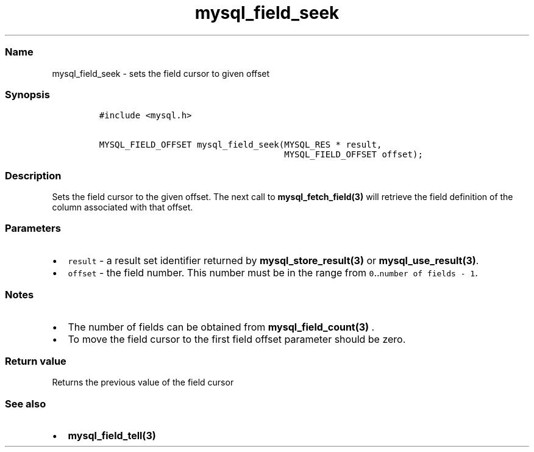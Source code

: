 .\" Automatically generated by Pandoc 2.5
.\"
.TH "mysql_field_seek" "3" "" "Version 3.3.1" "MariaDB Connector/C"
.hy
.SS Name
.PP
mysql_field_seek \- sets the field cursor to given offset
.SS Synopsis
.IP
.nf
\f[C]
#include <mysql.h>

MYSQL_FIELD_OFFSET mysql_field_seek(MYSQL_RES * result,
                                    MYSQL_FIELD_OFFSET offset);
\f[R]
.fi
.SS Description
.PP
Sets the field cursor to the given offset.
The next call to \f[B]mysql_fetch_field(3)\f[R] will retrieve the field
definition of the column associated with that offset.
.SS Parameters
.IP \[bu] 2
\f[C]result\f[R] \- a result set identifier returned by
\f[B]mysql_store_result(3)\f[R] or \f[B]mysql_use_result(3)\f[R].
.IP \[bu] 2
\f[C]offset\f[R] \- the field number.
This number must be in the range from
\f[C]0\f[R]..\f[C]number of fields \- 1\f[R].
.SS Notes
.IP \[bu] 2
The number of fields can be obtained from \f[B]mysql_field_count(3)\f[R]
\&.
.IP \[bu] 2
To move the field cursor to the first field offset parameter should be
zero.
.SS Return value
.PP
Returns the previous value of the field cursor
.SS See also
.IP \[bu] 2
\f[B]mysql_field_tell(3)\f[R]
